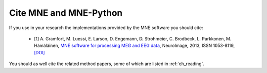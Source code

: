 .. _cite:

Cite MNE and MNE-Python
-----------------------

If you use in your research the implementations provided by the MNE software you should cite:

    - [1] A. Gramfort, M. Luessi, E. Larson, D. Engemann, D. Strohmeier, C. Brodbeck, L. Parkkonen, M. Hämäläinen, `MNE software for processing MEG and EEG data <http://www.ncbi.nlm.nih.gov/pubmed/24161808>`_, NeuroImage, 2013, ISSN 1053-8119, `[DOI] <http://dx.doi.org/10.1016/j.neuroimage.2013.10.027>`_

You should as well cite the related method papers, some of which are listed in :ref:`ch_reading`.
